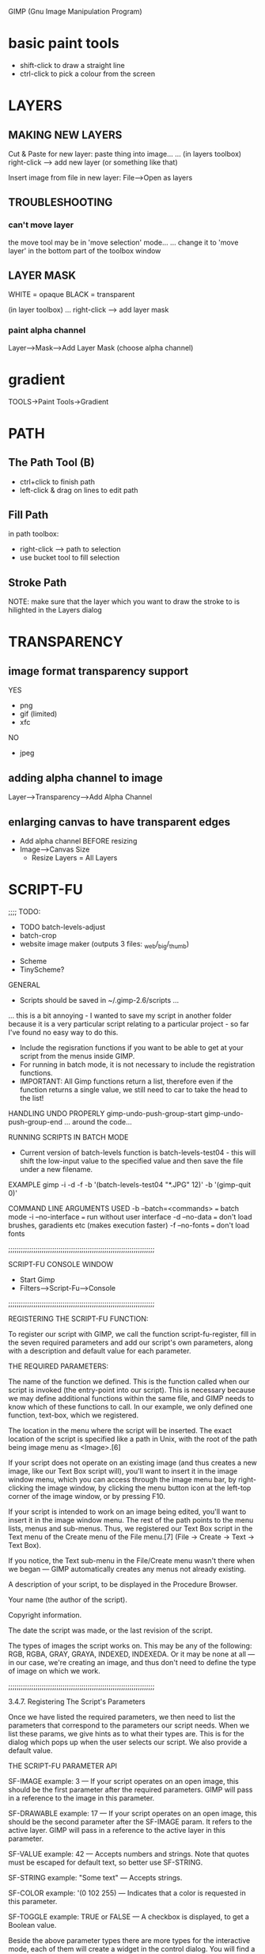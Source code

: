 GIMP (Gnu Image Manipulation Program)

* basic paint tools
- shift-click to draw a straight line
- ctrl-click to pick a colour from the screen
* LAYERS
** MAKING NEW LAYERS

Cut & Paste for new layer:
paste thing into image...
... (in layers toolbox) right-click --> add new layer (or something like that)

Insert image from file in new layer:
File-->Open as layers

** TROUBLESHOOTING

*** can't move layer
the move tool may be in 'move selection' mode...
... change it to 'move layer' in the bottom part of the toolbox window

** LAYER MASK

WHITE = opaque
BLACK = transparent

(in layer toolbox)
... right-click --> add layer mask

*** paint alpha channel

Layer-->Mask-->Add Layer Mask (choose alpha channel)

* gradient

TOOLS->Paint Tools->Gradient

* PATH
** The Path Tool (B)
- ctrl+click to finish path
- left-click & drag on lines to edit path
** Fill Path
in path toolbox:
- right-click --> path to selection
- use bucket tool to fill selection
** Stroke Path
NOTE: make sure that the layer which you want to draw the stroke to is hilighted in the Layers dialog
* TRANSPARENCY
** image format transparency support
YES
- png
- gif (limited)
- xfc
NO
- jpeg
** adding alpha channel to image
Layer-->Transparency-->Add Alpha Channel
** enlarging canvas to have transparent edges
- Add alpha channel BEFORE resizing
- Image-->Canvas Size
  - Resize Layers = All Layers
* SCRIPT-FU

;;;; TODO:
 * TODO batch-levels-adjust
 * batch-crop
 * website image maker (outputs 3 files: _web/_big/_thumb)



 * Scheme
 * TinyScheme?

GENERAL
 * Scripts should be saved in ~/.gimp-2.6/scripts ...
... this is a bit annoying - I wanted to save my script in another folder because it is a very particular script relating to a particular project - so far I've found no easy way to do this.
 * Include the regisration functions if you want to be able to get at your script from the menus inside GIMP.
 * For running in batch mode, it is not necessary to include the registration functions.
 * IMPORTANT: All Gimp functions return a list, therefore even if the function returns a single value, we still need to car to take the head to the list!



HANDLING UNDO PROPERLY
gimp-undo-push-group-start
gimp-undo-push-group-end
... around the code...



RUNNING SCRIPTS IN BATCH MODE
 * Current version of batch-levels function is batch-levels-test04 - this will shift the low-input value to the specified value and then save the file under a new filename.

EXAMPLE
gimp -i -d -f -b '(batch-levels-test04 "*.JPG" 12)' -b '(gimp-quit 0)'

COMMAND LINE ARGUMENTS USED
-b --batch=<commands> === batch mode
-i --no-interface     === run without user interface
-d --no-data          === don't load brushes, garadients etc (makes execution faster)
-f --no-fonts         === don't load fonts



;;;;;;;;;;;;;;;;;;;;;;;;;;;;;;;;;;;;;;;;;;;;;;;;;;;;;;;;;;;;;;;;;;;;;;

SCRIPT-FU CONSOLE WINDOW
 * Start Gimp
 * Filters-->Script-Fu-->Console




;;;;;;;;;;;;;;;;;;;;;;;;;;;;;;;;;;;;;;;;;;;;;;;;;;;;;;;;;;;;;;;;;;;;;;

REGISTERING THE SCRIPT-FU FUNCTION:

 To register our script with GIMP, we call the function script-fu-register, fill in the seven required parameters and add our script's own parameters, along with a description and default value for each parameter.

THE REQUIRED PARAMETERS:

    The name of the function we defined. This is the function called when our script is invoked (the entry-point into our script). This is necessary because we may define additional functions within the same file, and GIMP needs to know which of these functions to call. In our example, we only defined one function, text-box, which we registered.

    The location in the menu where the script will be inserted. The exact location of the script is specified like a path in Unix, with the root of the path being image menu as <Image>.[6]

    If your script does not operate on an existing image (and thus creates a new image, like our Text Box script will), you'll want to insert it in the image window menu, which you can access through the image menu bar, by right-clicking the image window, by clicking the menu button icon at the left-top corner of the image window, or by pressing F10.

    If your script is intended to work on an image being edited, you'll want to insert it in the image window menu. The rest of the path points to the menu lists, menus and sub-menus. Thus, we registered our Text Box script in the Text menu of the Create menu of the File menu.[7] (File → Create → Text → Text Box).

    If you notice, the Text sub-menu in the File/Create menu wasn't there when we began — GIMP automatically creates any menus not already existing.

    A description of your script, to be displayed in the Procedure Browser.

    Your name (the author of the script).

    Copyright information.

    The date the script was made, or the last revision of the script.

    The types of images the script works on. This may be any of the following: RGB, RGBA, GRAY, GRAYA, INDEXED, INDEXEDA. Or it may be none at all — in our case, we're creating an image, and thus don't need to define the type of image on which we work.

;;;;;;;;;;;;;;;;;;;;;;;;;;;;;;;;;;;;;;;;;;;;;;;;;;;;;;;;;;;;;;;;;;;;;;

3.4.7. Registering The Script's Parameters

Once we have listed the required parameters, we then need to list the parameters that correspond to the parameters our script needs. When we list these params, we give hints as to what their types are. This is for the dialog which pops up when the user selects our script. We also provide a default value.

THE SCRIPT-FU PARAMETER API

SF-IMAGE
example: 3
--- If your script operates on an open image, this should be the first parameter after the required parameters. GIMP will pass in a reference to the image in this parameter.

SF-DRAWABLE
example: 17
--- If your script operates on an open image, this should be the second parameter after the SF-IMAGE param. It refers to the active layer. GIMP will pass in a reference to the active layer in this parameter.

SF-VALUE
example: 42
--- Accepts numbers and strings. Note that quotes must be escaped for default text, so better use SF-STRING.

SF-STRING
example: "Some text"
--- Accepts strings.

SF-COLOR
example: '(0 102 255)
--- Indicates that a color is requested in this parameter.

SF-TOGGLE
example: TRUE or FALSE
--- A checkbox is displayed, to get a Boolean value.

	
Beside the above parameter types there are more types for the interactive mode, each of them will create a widget in the control dialog. You will find a list of these parameters with descriptions and examples in the test script plug-ins/script-fu/scripts/test-sphere.scm shipped with the GIMP source code.

SF-ADJUSTMENT

Creates an adjustment widget in the dialog.

SF-ADJUSTMENT "label" '(value lower upper step_inc page_inc digits type)
Widget arguments list
Element	Description
"label"	Text printed before the widget.
value	Value print at the start.
lower / upper	The lower / upper values (range of choice).
step_inc	Increment/decrement value.
page_inc	Increment/decrement value using page key.
digits	Digits after the point (decimal part).
type	One of: SF-SLIDER or 0, SF-SPINNER or 1


SF-COLOR

Creates a color button in the dialog.

SF-COLOR "label" '(red green blue)

or

SF-COLOR "label" "color"
Widget arguments list
Element	Description
"label"	Text printed before the widget.
'(red green blue)	List of three values for the red, green and blue components.
"color"	Color name in CSS notatation.


SF-FONT

Creates a font-selection widget in the dialog. It returns a fontname as a string. There are two new gimp-text procedures to ease the use of this return parameter:

(gimp-text-fontname image drawable x-pos y-pos text border antialias size unit font)

(gimp-text-get-extents-fontname text size unit font)

where font is the fontname you get. The size specified in the fontname is silently ignored. It is only used in the font-selector. So you are asked to set it to a useful value (24 pixels is a good choice).

SF-FONT "label" "fontname"
Widget arguments list
Element	Description
"label"	Text printed before the widget.
"fontname"	Name of the default font.


SF-BRUSH

It will create a widget in the control dialog. The widget consists of a preview area (which when pressed will produce a popup preview ) and a button with the "..." label. The button will popup a dialog where brushes can be selected and each of the characteristics of the brush can be modified.

SF-BRUSH "Brush" '("Circle (03)" 100 44 0)

Here the brush dialog will be popped up with a default brush of Circle (03) opacity 100 spacing 44 and paint mode of Normal (value 0).

If this selection was unchanged the value passed to the function as a parameter would be '("Circle (03)" 100 44 0).


SF-PATTERN

It will create a widget in the control dialog. The widget consists of a preview area (which when pressed will produce a popup preview ) and a button with the "..." label. The button will popup a dialog where patterns can be selected.

SF-PATTERN "Pattern" "Maple Leaves"

The value returned when the script is invoked is a string containing the pattern name. If the above selection was not altered the string would contain "Maple Leaves".


SF-GRADIENT

It will create a widget in the control dialog. The widget consists of a button containing a preview of the selected gradient.

If the button is pressed a gradient selection dialog will popup.

SF-GRADIENT "Gradient" "Deep Sea"

The value returned when the script is invoked is a string containing the gradient name. If the above selection was not altered the string would contain "Deep Sea".


SF-PALETTE

It will create a widget in the control dialog. The widget consists of a button containing the name of the selected palette.

If the button is pressed a palette selection dialog will popup.

SF-PALETTE "Palette" "Named Colors"

The value returned when the script is invoked is a string containing the palette name. If the above selection was not altered the string would contain "Named Colors".


SF-FILENAME

It will create a widget in the control dialog. The widget consists of a button containing the name of a file.

If the button is pressed a file selection dialog will popup.

SF-FILENAME "label" (string-append "" gimp-data-directory "/scripts/beavis.jpg")

The value returned when the script is invoked is a string containing the filename.


SF-DIRNAME

Only useful in interactive mode. Very similar to SF-FILENAME, but the created widget allows to choose a directory instead of a file.

SF-DIRNAME "label" "/var/tmp/images"

The value returned when the script is invoked is a string containing the dirname.


SF-OPTION

It will create a widget in the control dialog. The widget is a combo-box showing the options that are passed as a list.

The first option is the default choice.

SF-OPTION "label" '("option1" "option2")

The value returned when the script is invoked is the number of the chosen option, where the option first is counted as 0.


SF-ENUM

It will create a widget in the control dialog. The widget is a combo-box showing all enum values for the given enum type. This has to be the name of a registered enum, without the "Gimp" prefix. The second parameter speficies the default value, using the enum value's nick.

SF-ENUM "Interpolation" '("InterpolationType" "linear")

The value returned when the script is invoked corresponds to chosen enum value. 


;;;;;;;;;;;;;;;;;;;;;;;;;;;;;;;;;;;;;;;;;;;;;;;;;;;;;;;;;;;;;;;;;;;;;;

;;; DRAWABLE

What is a drawable is when compared to a layer. The difference between the two is that a drawable is anything that can be drawn into, including layers but also channels, layer masks, the selection, etc; a layer is a more specific version of a drawable. In most cases, the distinction is not important. 
